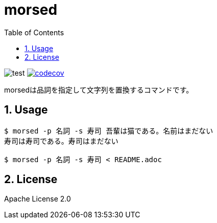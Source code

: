 = morsed
:toc: left
:sectnums:

image:https://github.com/jiro4989/morsed/workflows/test/badge.svg[test]
image:https://codecov.io/gh/jiro4989/morsed/branch/master/graph/badge.svg[codecov,link="https://codecov.io/gh/jiro4989/morsed"]

morsedは品詞を指定して文字列を置換するコマンドです。

== Usage

[source,bash]
----
$ morsed -p 名詞 -s 寿司 吾輩は猫である。名前はまだない
寿司は寿司である。寿司はまだない

$ morsed -p 名詞 -s 寿司 < README.adoc
----

== License

Apache License 2.0
